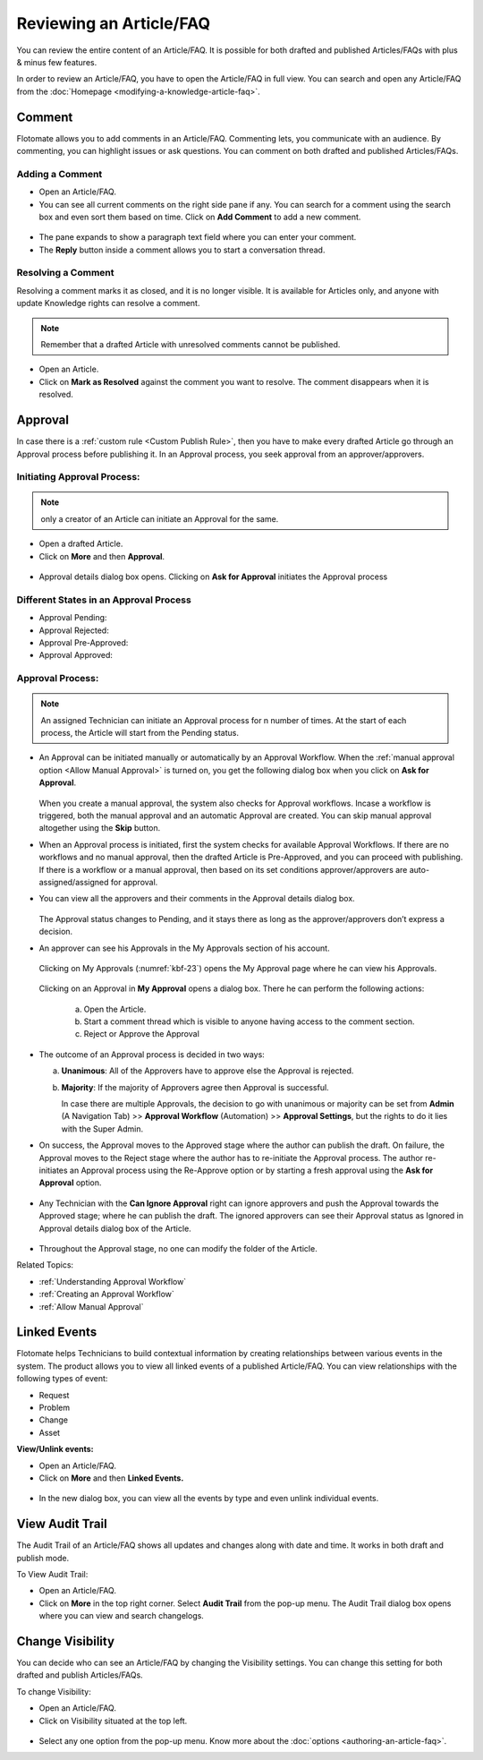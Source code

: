 ************************
Reviewing an Article/FAQ
************************

You can review the entire content of an Article/FAQ. It is possible for
both drafted and published Articles/FAQs with plus & minus few features.

In order to review an Article/FAQ, you have to open the Article/FAQ in
full view. You can search and open any Article/FAQ from the
:doc:`Homepage <modifying-a-knowledge-article-faq>`.

.. _kbf-19:
.. figure:: https://s3-ap-southeast-1.amazonaws.com/flotomate-resources/knowledge-management/KB-19.png
    :align: center
    :alt: figure 19

.. _kb-comment:

Comment
=======

Flotomate allows you to add comments in an Article/FAQ. Commenting lets,
you communicate with an audience. By commenting, you can highlight
issues or ask questions. You can comment on both drafted and published
Articles/FAQs.

Adding a Comment
----------------

-  Open an Article/FAQ.

-  You can see all current comments on the right side pane if any. You
   can search for a comment using the search box and even sort them
   based on time. Click on **Add Comment** to add a new comment.

.. _kbf-20:
.. figure:: https://s3-ap-southeast-1.amazonaws.com/flotomate-resources/knowledge-management/KB-20.png
    :align: center
    :alt: figure 20

-  The pane expands to show a paragraph text field where you can enter
   your comment.

-  The **Reply** button inside a comment allows you to start a
   conversation thread.

Resolving a Comment
-------------------

Resolving a comment marks it as closed, and it is no longer visible. It
is available for Articles only, and anyone with update Knowledge rights
can resolve a comment.

.. note:: Remember that a drafted Article with unresolved comments cannot be published.

-  Open an Article.

-  Click on **Mark as Resolved** against the comment you want to
   resolve. The comment disappears when it is resolved.

.. _kb-approval:

Approval
========

In case there is a :ref:`custom rule <Custom Publish Rule>`, then you have
to make every drafted Article go through an Approval process before
publishing it. In an Approval process, you seek approval from an
approver/approvers.

Initiating Approval Process:
----------------------------

.. note:: only a creator of an Article can initiate an Approval for the same.

-  Open a drafted Article.

-  Click on **More** and then **Approval**.

.. _kbf-21:
.. figure:: https://s3-ap-southeast-1.amazonaws.com/flotomate-resources/knowledge-management/KB-21.png
    :align: center
    :alt: figure 21

-  Approval details dialog box opens. Clicking on **Ask for Approval** initiates the Approval process

Different States in an Approval Process
---------------------------------------

-  Approval Pending:

-  Approval Rejected:

-  Approval Pre-Approved:

-  Approval Approved:

Approval Process:
-----------------

.. note:: An assigned Technician can initiate an Approval process for n number of times. At the start of each process, the 
          Article will start from the Pending status. 

-  An Approval can be initiated manually or automatically by an Approval Workflow. When the :ref:`manual approval option <Allow Manual Approval>` 
   is turned on, you get the following dialog box when you click on **Ask for Approval**.

    .. _kbf-21.1:
    .. figure:: https://s3-ap-southeast-1.amazonaws.com/flotomate-resources/knowledge-management/KB-21.1.png
        :align: center
        :alt: figure 21.1  

   When you create a manual approval, the system also checks for Approval workflows. Incase a workflow is triggered,
   both the manual approval and an automatic Approval are created. You can skip manual approval altogether using the 
   **Skip** button. 

-  When an Approval process is initiated, first the system checks for
   available Approval Workflows. If there are no workflows and no manual approval, then the
   drafted Article is Pre-Approved, and you can proceed with publishing.
   If there is a workflow or a manual approval, then based on its set conditions
   approver/approvers are auto-assigned/assigned for approval.

-  You can view all the approvers and their comments in the Approval
   details dialog box.

    .. _kbf-21.2:
    .. figure:: https://s3-ap-southeast-1.amazonaws.com/flotomate-resources/knowledge-management/KB-21.2.png
        :align: center
        :alt: figure 21.2

    .. _kbf-22:
    .. figure:: https://s3-ap-southeast-1.amazonaws.com/flotomate-resources/knowledge-management/KB-22.png
        :align: center
        :alt: figure 22

   The Approval status changes to Pending, and it stays there as long as
   the approver/approvers don’t express a decision.

-  An approver can see his Approvals in the My Approvals section of his
   account.

    .. _kbf-23:
    .. figure:: https://s3-ap-southeast-1.amazonaws.com/flotomate-resources/knowledge-management/KB-23.png
        :align: center
        :alt: figure 23

   Clicking on My Approvals (:numref:`kbf-23`) opens the My Approval page where he
   can view his Approvals.

    .. _kbf-24:
    .. figure:: https://s3-ap-southeast-1.amazonaws.com/flotomate-resources/knowledge-management/KB-24.png
        :align: center
        :alt: figure 24

   Clicking on an Approval in **My Approval** opens a dialog box. There he
   can perform the following actions:

    .. _kbf-25:
    .. figure:: https://s3-ap-southeast-1.amazonaws.com/flotomate-resources/knowledge-management/KB-25.png
        :align: center
        :alt: figure 25

    a. Open the Article.

    b. Start a comment thread which is visible to anyone having access to
       the comment section.

    c. Reject or Approve the Approval

-  The outcome of an Approval process is decided in two ways:

   a. **Unanimous**: All of the Approvers have to approve else the
      Approval is rejected.

   b. **Majority**: If the majority of Approvers agree then Approval is
      successful.

      In case there are multiple Approvals, the decision to go with
      unanimous or majority can be set from **Admin** (A Navigation Tab)
      >> **Approval Workflow** (Automation) >> **Approval Settings**,
      but the rights to do it lies with the Super Admin.

-  On success, the Approval moves to the Approved stage where the author
   can publish the draft. On failure, the Approval moves to the Reject
   stage where the author has to re-initiate the Approval process. The
   author re-initiates an Approval process using the Re-Approve option or by starting a fresh approval using the **Ask for Approval** option.

.. _kbf-26:
.. figure:: https://s3-ap-southeast-1.amazonaws.com/flotomate-resources/knowledge-management/KB-26.png
    :align: center
    :alt: figure 26

.. _kbf-27:
.. figure:: https://s3-ap-southeast-1.amazonaws.com/flotomate-resources/knowledge-management/KB-27.png
    :align: center
    :alt: figure 27

-  Any Technician with the **Can Ignore Approval** right can ignore
   approvers and push the Approval towards the Approved stage; where he
   can publish the draft. The ignored approvers can see their Approval
   status as Ignored in Approval details dialog box of the Article.

.. _kbf-28:
.. figure:: https://s3-ap-southeast-1.amazonaws.com/flotomate-resources/knowledge-management/KB-28.png
    :align: center
    :alt: figure 28

-  Throughout the Approval stage, no one can modify the folder of the
   Article.

Related Topics:

-  :ref:`Understanding Approval Workflow`
-  :ref:`Creating an Approval Workflow`
-  :ref:`Allow Manual Approval`   

Linked Events
=============

Flotomate helps Technicians to build contextual information by creating
relationships between various events in the system. The product allows
you to view all linked events of a published Article/FAQ. You can view
relationships with the following types of event:

-  Request

-  Problem

-  Change

-  Asset

**View/Unlink events:**

-  Open an Article/FAQ.

-  Click on **More** and then **Linked Events.**

.. _kbf-29:
.. figure:: https://s3-ap-southeast-1.amazonaws.com/flotomate-resources/knowledge-management/KB-29.png
    :align: center
    :alt: figure 29

.. _kbf-30:
.. figure:: https://s3-ap-southeast-1.amazonaws.com/flotomate-resources/knowledge-management/KB-30.png
    :align: center
    :alt: figure 30

-  In the new dialog box, you can view all the events by type and even
   unlink individual events.

View Audit Trail
================

The Audit Trail of an Article/FAQ shows all updates and changes along
with date and time. It works in both draft and publish mode.

To View Audit Trail:

-  Open an Article/FAQ.

-  Click on **More** in the top right corner. Select **Audit Trail**
   from the pop-up menu. The Audit Trail dialog box opens where you can
   view and search changelogs.

.. _kbf-31:
.. figure:: https://s3-ap-southeast-1.amazonaws.com/flotomate-resources/knowledge-management/KB-31.png
    :align: center
    :alt: figure 31

Change Visibility
=================

You can decide who can see an Article/FAQ by changing the Visibility
settings. You can change this setting for both drafted and publish
Articles/FAQs.

To change Visibility:

-  Open an Article/FAQ.

-  Click on Visibility situated at the top left.

.. _kbf-32:
.. figure:: https://s3-ap-southeast-1.amazonaws.com/flotomate-resources/knowledge-management/KB-32.png
    :align: center
    :alt: figure 32

-  Select any one option from the pop-up menu. Know more about the
   :doc:`options <authoring-an-article-faq>`.
